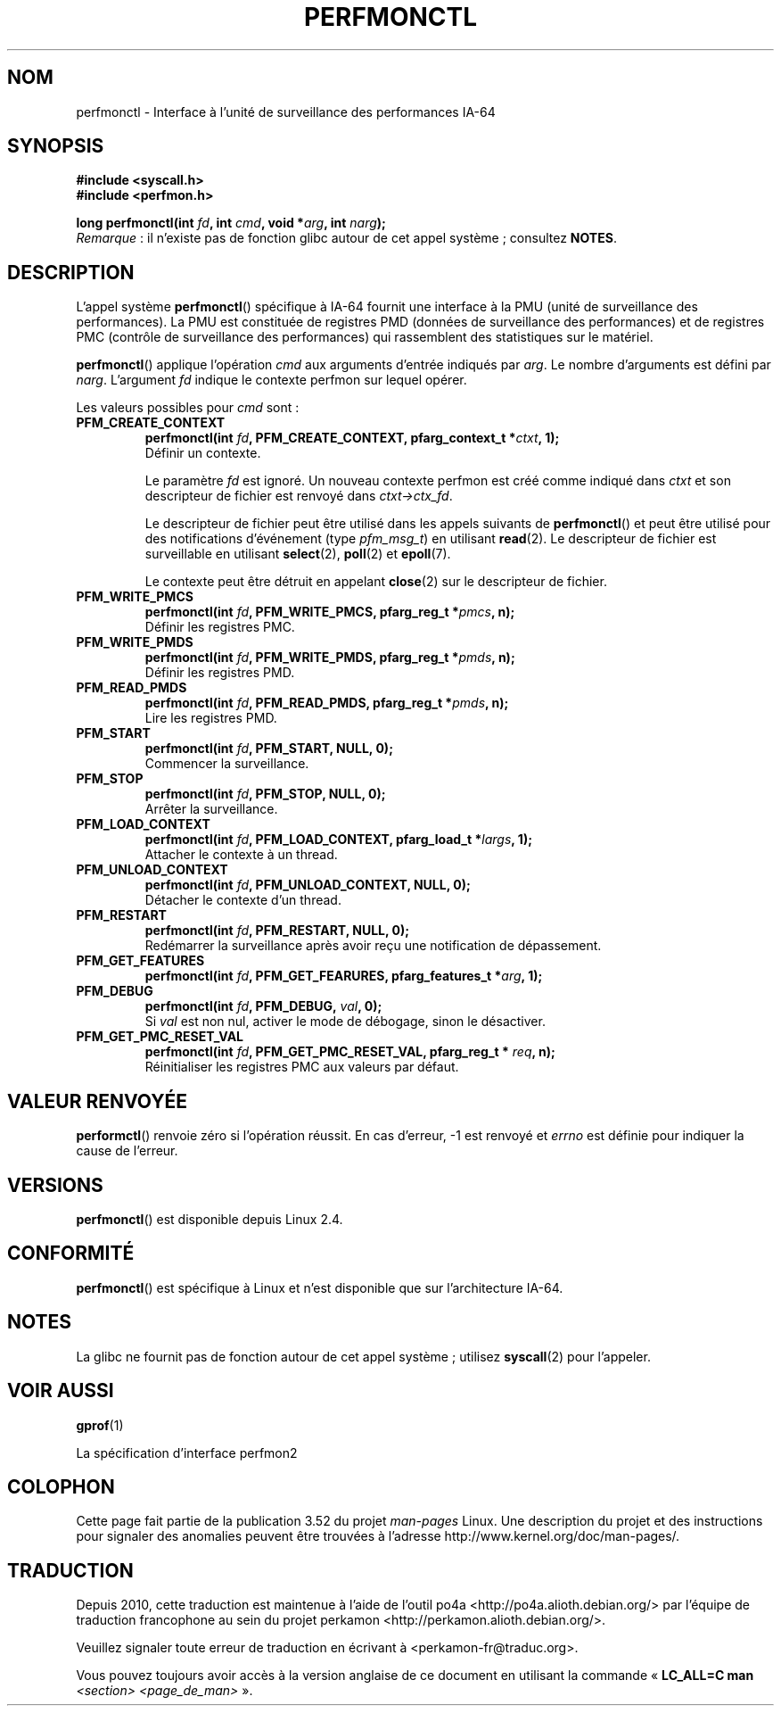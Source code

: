 .\" Copyright (C) 2006 Red Hat, Inc. All Rights Reserved.
.\" and Copyright (C) 2013 Michael Kerrisk <mtk.manpages@gmail.com>
.\" Written by Ivana Varekova <varekova@redhat.com>
.\"
.\" %%%LICENSE_START(VERBATIM)
.\" Permission is granted to make and distribute verbatim copies of this
.\" manual provided the copyright notice and this permission notice are
.\" preserved on all copies.
.\"
.\" Permission is granted to copy and distribute modified versions of this
.\" manual under the conditions for verbatim copying, provided that the
.\" entire resulting derived work is distributed under the terms of a
.\" permission notice identical to this one.
.\"
.\" Since the Linux kernel and libraries are constantly changing, this
.\" manual page may be incorrect or out-of-date.  The author(s) assume no
.\" responsibility for errors or omissions, or for damages resulting from
.\" the use of the information contained herein.  The author(s) may not
.\" have taken the same level of care in the production of this manual,
.\" which is licensed free of charge, as they might when working
.\" professionally.
.\"
.\" Formatted or processed versions of this manual, if unaccompanied by
.\" the source, must acknowledge the copyright and authors of this work.
.\" %%%LICENSE_END
.\"
.\"*******************************************************************
.\"
.\" This file was generated with po4a. Translate the source file.
.\"
.\"*******************************************************************
.TH PERFMONCTL 2 "13 février 2013" Linux "Manuel du programmeur Linux"
.SH NOM
perfmonctl \- Interface à l'unité de surveillance des performances IA\-64
.SH SYNOPSIS
.nf
\fB#include <syscall.h>\fP
\fB#include <perfmon.h>\fP
.sp
\fBlong perfmonctl(int \fP\fIfd\fP\fB, int \fP\fIcmd\fP\fB, void *\fP\fIarg\fP\fB, int \fP\fInarg\fP\fB);\fP
.fi
\fIRemarque\fP\ : il n'existe pas de fonction glibc autour de cet appel
système\ ; consultez \fBNOTES\fP.
.SH DESCRIPTION
L'appel système \fBperfmonctl\fP() spécifique à IA\-64 fournit une interface à
la PMU (unité de surveillance des performances). La PMU est constituée de
registres PMD (données de surveillance des performances) et de registres PMC
(contrôle de surveillance des performances) qui rassemblent des statistiques
sur le matériel.

\fBperfmonctl\fP() applique l'opération \fIcmd\fP aux arguments d'entrée indiqués
par \fIarg\fP. Le nombre d'arguments est défini par \fInarg\fP. L'argument \fIfd\fP
indique le contexte perfmon sur lequel opérer.

Les valeurs possibles pour \fIcmd\fP sont\ :
.TP 
\fBPFM_CREATE_CONTEXT\fP
.nf
\fBperfmonctl(int \fP\fIfd\fP\fB, PFM_CREATE_CONTEXT, pfarg_context_t *\fP\fIctxt\fP\fB, 1);\fP
.fi
Définir un contexte.

Le paramètre \fIfd\fP est ignoré. Un nouveau contexte perfmon est créé comme
indiqué dans \fIctxt\fP et son descripteur de fichier est renvoyé dans
\fIctxt\->ctx_fd\fP.

Le descripteur de fichier peut être utilisé dans les appels suivants de
\fBperfmonctl\fP() et peut être utilisé pour des notifications d'événement
(type \fIpfm_msg_t\fP) en utilisant \fBread\fP(2). Le descripteur de fichier est
surveillable en utilisant \fBselect\fP(2), \fBpoll\fP(2) et \fBepoll\fP(7).

Le contexte peut être détruit en appelant \fBclose\fP(2) sur le descripteur de
fichier.
.TP 
\fBPFM_WRITE_PMCS\fP
.\" pfm_write_pmcs()
.nf
\fBperfmonctl(int \fP\fIfd\fP\fB, PFM_WRITE_PMCS, pfarg_reg_t *\fP\fIpmcs\fP\fB, n);\fP
.fi
Définir les registres PMC.
.TP 
\fBPFM_WRITE_PMDS\fP
.nf
\fBperfmonctl(int \fP\fIfd\fP\fB, PFM_WRITE_PMDS, pfarg_reg_t *\fP\fIpmds\fP\fB, n);\fP
.fi
.\" pfm_write_pmds()
Définir les registres PMD.
.TP 
\fBPFM_READ_PMDS\fP
.\" pfm_read_pmds()
.nf
\fBperfmonctl(int \fP\fIfd\fP\fB, PFM_READ_PMDS, pfarg_reg_t *\fP\fIpmds\fP\fB, n);\fP
.fi
Lire les registres PMD.
.TP 
\fBPFM_START\fP
.\" pfm_start()
.nf
.\" .BI  "perfmonctl(int " fd ", PFM_START, arg, 1);
\fBperfmonctl(int \fP\fIfd\fP\fB, PFM_START, NULL, 0);\fP
.fi
Commencer la surveillance.
.TP 
\fBPFM_STOP\fP
.\" pfm_stop()
.nf
\fBperfmonctl(int \fP\fIfd\fP\fB, PFM_STOP, NULL, 0);\fP
.fi
Arrêter la surveillance.
.TP 
\fBPFM_LOAD_CONTEXT\fP
.\" pfm_context_load()
.nf
\fBperfmonctl(int \fP\fIfd\fP\fB, PFM_LOAD_CONTEXT, pfarg_load_t *\fP\fIlargs\fP\fB, 1);\fP
.fi
Attacher le contexte à un thread.
.TP 
\fBPFM_UNLOAD_CONTEXT\fP
.\" pfm_context_unload()
.nf
\fBperfmonctl(int \fP\fIfd\fP\fB, PFM_UNLOAD_CONTEXT, NULL, 0);\fP
.fi
Détacher le contexte d'un thread.
.TP 
\fBPFM_RESTART\fP
.\" pfm_restart()
.nf
\fBperfmonctl(int \fP\fIfd\fP\fB, PFM_RESTART, NULL, 0);\fP
.fi
Redémarrer la surveillance après avoir reçu une notification de dépassement.
.TP 
\fBPFM_GET_FEATURES\fP
.\" pfm_get_features()
.nf
\fBperfmonctl(int \fP\fIfd\fP\fB, PFM_GET_FEARURES, pfarg_features_t *\fP\fIarg\fP\fB, 1);\fP
.fi
.TP 
\fBPFM_DEBUG\fP
.\" pfm_debug()
.nf
\fBperfmonctl(int \fP\fIfd\fP\fB, PFM_DEBUG, \fP\fIval\fP\fB, 0);\fP
.fi
Si \fIval\fP est non nul, activer le mode de débogage, sinon le désactiver.
.TP 
\fBPFM_GET_PMC_RESET_VAL\fP
.\" pfm_get_pmc_reset()
.nf
\fBperfmonctl(int \fP\fIfd\fP\fB, PFM_GET_PMC_RESET_VAL, pfarg_reg_t * \fP\fIreq\fP\fB, n);\fP
.fi
.\"
.\"
.\" .TP
.\" .B PFM_CREATE_EVTSETS
.\"
.\" create or modify event sets
.\" .nf
.\" .BI  "perfmonctl(int " fd ", PFM_CREATE_EVTSETS, pfarg_setdesc_t *desc , n);
.\" .fi
.\" .TP
.\" .B PFM_DELETE_EVTSETS
.\" delete event sets
.\" .nf
.\" .BI  "perfmonctl(int " fd ", PFM_DELETE_EVTSET, pfarg_setdesc_t *desc , n);
.\" .fi
.\" .TP
.\" .B PFM_GETINFO_EVTSETS
.\" get information about event sets
.\" .nf
.\" .BI  "perfmonctl(int " fd ", PFM_GETINFO_EVTSETS, pfarg_setinfo_t *info, n);
.\" .fi
Réinitialiser les registres PMC aux valeurs par défaut.
.SH "VALEUR RENVOYÉE"
\fBperformctl\fP() renvoie zéro si l'opération réussit. En cas d'erreur, \-1 est
renvoyé et \fIerrno\fP est définie pour indiquer la cause de l'erreur.
.SH VERSIONS
\fBperfmonctl\fP() est disponible depuis Linux\ 2.4.
.SH CONFORMITÉ
\fBperfmonctl\fP() est spécifique à Linux et n'est disponible que sur
l'architecture IA\-64.
.SH NOTES
La glibc ne fournit pas de fonction autour de cet appel système\ ; utilisez
\fBsyscall\fP(2) pour l'appeler.
.SH "VOIR AUSSI"
\fBgprof\fP(1)

La spécification d'interface perfmon2
.SH COLOPHON
Cette page fait partie de la publication 3.52 du projet \fIman\-pages\fP
Linux. Une description du projet et des instructions pour signaler des
anomalies peuvent être trouvées à l'adresse
\%http://www.kernel.org/doc/man\-pages/.
.SH TRADUCTION
Depuis 2010, cette traduction est maintenue à l'aide de l'outil
po4a <http://po4a.alioth.debian.org/> par l'équipe de
traduction francophone au sein du projet perkamon
<http://perkamon.alioth.debian.org/>.
.PP
.PP
Veuillez signaler toute erreur de traduction en écrivant à
<perkamon\-fr@traduc.org>.
.PP
Vous pouvez toujours avoir accès à la version anglaise de ce document en
utilisant la commande
«\ \fBLC_ALL=C\ man\fR \fI<section>\fR\ \fI<page_de_man>\fR\ ».
